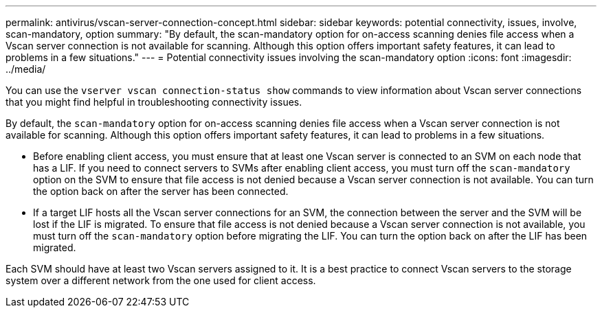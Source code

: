 ---
permalink: antivirus/vscan-server-connection-concept.html
sidebar: sidebar
keywords: potential connectivity, issues, involve, scan-mandatory, option
summary: "By default, the scan-mandatory option for on-access scanning denies file access when a Vscan server connection is not available for scanning. Although this option offers important safety features, it can lead to problems in a few situations."
---
= Potential connectivity issues involving the scan-mandatory option
:icons: font
:imagesdir: ../media/


[.lead]
You can use the `vserver vscan connection-status show` commands to view information about Vscan server connections that you might find helpful in troubleshooting connectivity issues.

By default, the `scan-mandatory` option for on-access scanning denies file access when a Vscan server connection is not available for scanning. Although this option offers important safety features, it can lead to problems in a few situations.

* Before enabling client access, you must ensure that at least one Vscan server is connected to an SVM on each node that has a LIF. If you need to connect servers to SVMs after enabling client access, you must turn off the `scan-mandatory` option on the SVM to ensure that file access is not denied because a Vscan server connection is not available. You can turn the option back on after the server has been connected.
* If a target LIF hosts all the Vscan server connections for an SVM, the connection between the server and the SVM will be lost if the LIF is migrated. To ensure that file access is not denied because a Vscan server connection is not available, you must turn off the `scan-mandatory` option before migrating the LIF. You can turn the option back on after the LIF has been migrated.

Each SVM should have at least two Vscan servers assigned to it. It is a best practice to connect Vscan servers to the storage system over a different network from the one used for client access.
